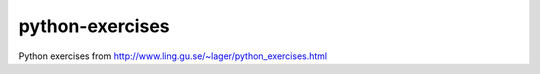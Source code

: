 python-exercises
================

Python exercises from http://www.ling.gu.se/~lager/python_exercises.html

